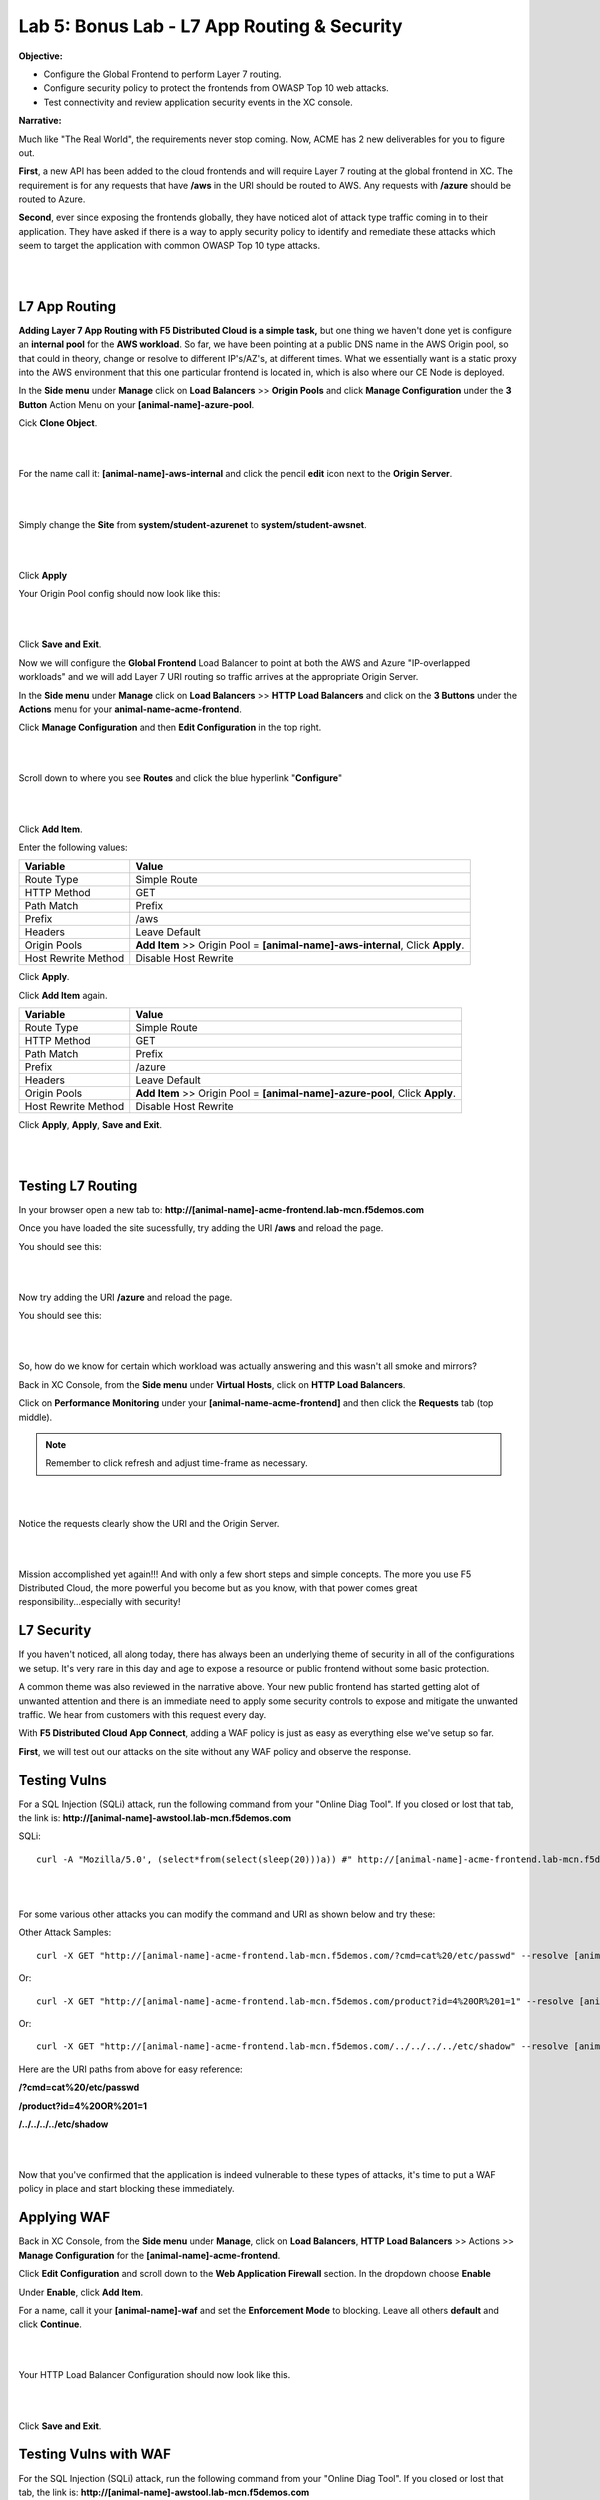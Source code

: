 Lab 5: Bonus Lab - L7 App Routing & Security 
==============================================

**Objective:**

* Configure the Global Frontend to perform Layer 7 routing.

* Configure security policy to protect the frontends from OWASP Top 10 web attacks.  

* Test connectivity and review application security events in the XC console.

.. image:: ../images/lab5bizreq.png

**Narrative:** 

Much like "The Real World", the requirements never stop coming. Now, ACME has 2 new deliverables for you to figure out. 

**First**, a new API has been added to the cloud frontends and will require Layer 7 routing at the global frontend in XC. 
The requirement is for any requests that have **/aws** in the URI should be routed to AWS. 
Any requests with **/azure** should be routed to Azure. 

**Second**, ever since exposing the frontends globally, they have noticed alot of attack type traffic coming in to their application. 
They have asked if there is a way to apply security policy to identify and remediate these attacks which seem to target the application with common OWASP Top 10 type attacks.  

|

.. image:: ../images/lab5.png

|

L7 App Routing
---------------

**Adding Layer 7 App Routing with F5 Distributed Cloud is a simple task,** but one thing we haven't done yet is configure an **internal pool** for the **AWS workload**. So far, we have been pointing at a public DNS name in the AWS Origin pool, so that could in theory, change or resolve to different IP's/AZ's, at different times. 
What we essentially want is a static proxy into the AWS environment that this one particular frontend is located in, which is also where our CE Node is deployed.

In the **Side menu** under **Manage** click on **Load Balancers** >> **Origin Pools** and click **Manage Configuration** under the **3 Button** Action Menu on your **[animal-name]-azure-pool**. 

Cick **Clone Object**.

|

.. image:: ../images/clone.png

|

For the name call it: **[animal-name]-aws-internal** and click the pencil **edit** icon next to the **Origin Server**. 

|

.. image:: ../images/edit.png

|

Simply change the **Site** from **system/student-azurenet** to **system/student-awsnet**. 

|

.. image:: ../images/orgaws.png

|

Click **Apply** 

Your Origin Pool config should now look like this: 

|

.. image:: ../images/awsconf.png

|

Click **Save and Exit**. 

Now we will configure the **Global Frontend** Load Balancer to point at both the AWS and Azure "IP-overlapped workloads" and we will add Layer 7 URI routing so traffic arrives at the appropriate Origin Server.  

In the **Side menu** under **Manage** click on **Load Balancers** >> **HTTP Load Balancers** and click on the **3 Buttons** under the **Actions** menu for your **animal-name-acme-frontend**.

Click **Manage Configuration** and then **Edit Configuration** in the top right. 

|

.. image:: ../images/lab5mg.png

|

Scroll down to where you see **Routes** and click the blue hyperlink "**Configure**"

|

.. image:: ../images/routes.png

|

Click **Add Item**.

Enter the following values:

==================================      ==============
Variable                                Value
==================================      ==============
Route Type                              Simple Route
HTTP Method                             GET
Path Match                              Prefix
Prefix                                  /aws
Headers                                 Leave Default
Origin Pools                            **Add Item** >> Origin Pool = **[animal-name]-aws-internal**, Click **Apply**.
Host Rewrite Method                     Disable Host Rewrite
==================================      ==============

Click **Apply**. 

Click **Add Item** again.

==================================      ==============
Variable                                Value
==================================      ==============
Route Type                              Simple Route
HTTP Method                             GET
Path Match                              Prefix
Prefix                                  /azure
Headers                                 Leave Default
Origin Pools                            **Add Item** >> Origin Pool = **[animal-name]-azure-pool**, Click **Apply**.
Host Rewrite Method                     Disable Host Rewrite
==================================      ==============

Click **Apply**, **Apply**, **Save and Exit**.


|

.. image:: ../images/routes1.png

|

Testing L7 Routing
--------------------

In your browser open a new tab to: **http://[animal-name]-acme-frontend.lab-mcn.f5demos.com**

Once you have loaded the site sucessfully, try adding the URI **/aws** and reload the page. 

You should see this: 

|

.. image:: ../images/awsuri.png

|


Now try adding the URI **/azure** and reload the page.

You should see this: 

|

.. image:: ../images/azureuri.png

|

So, how do we know for certain which workload was actually answering and this wasn't all smoke and mirrors?

Back in XC Console, from the **Side menu** under **Virtual Hosts**, click on **HTTP Load Balancers**. 

Click on **Performance Monitoring** under your **[animal-name-acme-frontend]** and then click the **Requests** tab (top middle).

.. Note:: Remember to click refresh and adjust time-frame as necessary. 


|

.. image:: ../images/perfmo.png

|


Notice the requests clearly show the URI and the Origin Server. 

|

.. image:: ../images/perfmo2.png

|

Mission accomplished yet again!!! And with only a few short steps and simple concepts. The more you use F5 Distributed Cloud, the more powerful you become but as you know, with that power comes great responsibility...especially with security! 

L7 Security
---------------

If you haven't noticed, all along today, there has always been an underlying theme of security in all of the configurations we setup. It's very rare in this day and age to expose a resource or public frontend without some basic protection. 

A common theme was also reviewed in the narrative above. Your new public frontend has started getting alot of unwanted attention and there is an immediate need to apply some security controls to expose and mitigate the unwanted traffic. We hear from customers with this request every day. 

With **F5 Distributed Cloud App Connect**, adding a WAF policy is just as easy as everything else we've setup so far. 

**First**, we will test out our attacks on the site without any WAF policy and observe the response. 

Testing Vulns
---------------

For a SQL Injection (SQLi) attack, run the following command from your "Online Diag Tool". If you closed or lost that tab, the link is: **http://[animal-name]-awstool.lab-mcn.f5demos.com**

SQLi::

    curl -A "Mozilla/5.0', (select*from(select(sleep(20)))a)) #" http://[animal-name]-acme-frontend.lab-mcn.f5demos.com/ --resolve [animal-name]-acme-frontend.lab-mcn.f5demos.com:80:159.60.128.61


|

.. image:: ../images/sqli.png

|


For some various other attacks you can modify the command and URI as shown below and try these: 

Other Attack Samples::

    curl -X GET "http://[animal-name]-acme-frontend.lab-mcn.f5demos.com/?cmd=cat%20/etc/passwd" --resolve [animal-name]-acme-frontend.lab-mcn.f5demos.com:80:159.60.128.61

Or::
    
    curl -X GET "http://[animal-name]-acme-frontend.lab-mcn.f5demos.com/product?id=4%20OR%201=1" --resolve [animal-name]-acme-frontend.lab-mcn.f5demos.com:80:159.60.128.61

Or::

    curl -X GET "http://[animal-name]-acme-frontend.lab-mcn.f5demos.com/../../../../etc/shadow" --resolve [animal-name]-acme-frontend.lab-mcn.f5demos.com:80:159.60.128.61


Here are the URI paths from above for easy reference: 

**/?cmd=cat%20/etc/passwd**

**/product?id=4%20OR%201=1**

**/../../../../etc/shadow**

|

.. image:: ../images/varattack.png

|

Now that you've confirmed that the application is indeed vulnerable to these types of attacks, it's time to put a WAF policy in place and start blocking these immediately. 

Applying WAF 
---------------

Back in XC Console, from the **Side menu** under **Manage**, click on **Load Balancers**, **HTTP Load Balancers** >> Actions >> **Manage Configuration** for the **[animal-name]-acme-frontend**. 

Click **Edit Configuration** and scroll down to the **Web Application Firewall** section. In the dropdown choose **Enable**

Under **Enable**, click **Add Item**. 

For a name, call it your **[animal-name]-waf** and set the **Enforcement Mode** to blocking. Leave all others **default** and click **Continue**. 

|

.. image:: ../images/waf.png

|

Your HTTP Load Balancer Configuration should now look like this. 

|

.. image:: ../images/lbwaf.png

|

Click **Save and Exit**. 

Testing Vulns with WAF 
-----------------------

For the SQL Injection (SQLi) attack, run the following command from your "Online Diag Tool". If you closed or lost that tab, the link is: **http://[animal-name]-awstool.lab-mcn.f5demos.com**

SQLi::

    curl -A "Mozilla/5.0', (select*from(select(sleep(20)))a)) #" http://[animal-name]-acme-frontend.lab-mcn.f5demos.com/ --resolve [animal-name]-acme-frontend.lab-mcn.f5demos.com:80:159.60.128.61


|

.. image:: ../images/sqliblock.png

|

For some various other attacks you can modify the command and URI as shown below and try these: **All should be Blocked or "Rejected"**.

Other Attack Samples::

    curl -X GET "http://[animal-name]-acme-frontend.lab-mcn.f5demos.com/?cmd=cat%20/etc/passwd" --resolve [animal-name]-acme-frontend.lab-mcn.f5demos.com:80:159.60.128.61

Or::
    
    curl -X GET "http://[animal-name]-acme-frontend.lab-mcn.f5demos.com/product?id=4%20OR%201=1" --resolve [animal-name]-acme-frontend.lab-mcn.f5demos.com:80:159.60.128.61

Or::

    curl -X GET "http://[animal-name]-acme-frontend.lab-mcn.f5demos.com/../../../../etc/shadow" --resolve [animal-name]-acme-frontend.lab-mcn.f5demos.com:80:159.60.128.61

|

.. image:: ../images/varblock.png

|

Reviewing WAF Logs 
-----------------------

In this final section, we will review the WAF logs for the attacks we just tested.

Back in XC Console, from the **Side menu** under **Virtual Hosts**, click on **HTTP Load Balancers**. 

Click on **Security Monitoring** under your **[animal-name-acme-frontend]** and then click the **Security Events** tab (top middle).

|

.. image:: ../images/secmon.png

|

.. Note:: Remember to click refresh and adjust time-frame as necessary. 

|

.. image:: ../images/secevents.png

|


Click on the **Requests** tab (top middle) and then click the **Add Filter** icon: 

|

.. image:: ../images/filter.png

|

Type **waf** in the search field, and select **waf_action** >> **In** >> **Block** >> **Apply**. 

|

.. image:: ../images/wafaction.png

|

You can now see a filtered **Request Log** view of all blocked events. Feel free to play around with other filters and explore the security events. 


Sanity Check
-------------
**This is what you just deployed.**


|

.. image:: ../images/lab5sanity.png

|

Outro
--------

What a long day it has been at ACME corp.... but you look at your watch and realize that you could have never setup what you just did, in the time it took you, even 3 years ago. The magic of F5 Distributed Cloud Network Connect and App Connect solutions greatly simplify modern problems while saving time and enhancing security. 

**We hope you enjoyed this lab!**

**End of Lab 5**


